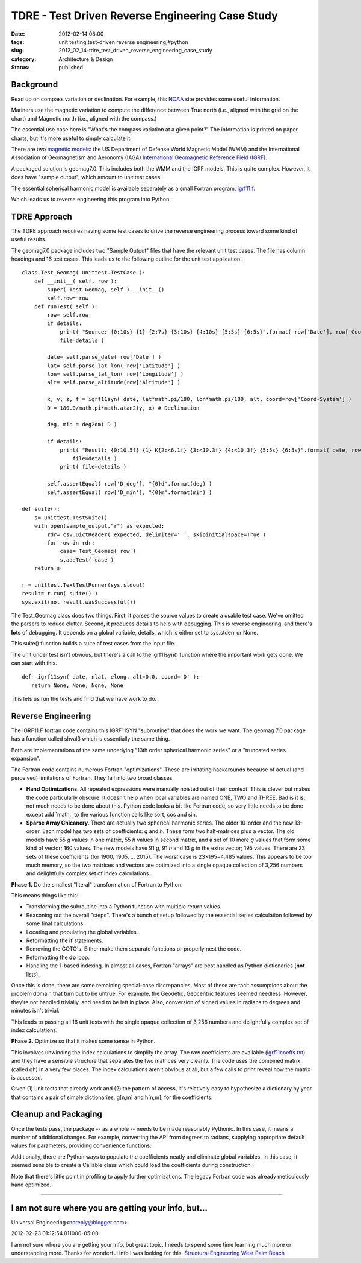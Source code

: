 TDRE - Test Driven Reverse Engineering Case Study
=================================================

:date: 2012-02-14 08:00
:tags: unit testing,test-driven reverse engineering,#python
:slug: 2012_02_14-tdre_test_driven_reverse_engineering_case_study
:category: Architecture & Design
:status: published



Background
----------

Read up on compass variation or declination.  For example, this
`NOAA <http://www.ngdc.noaa.gov/geomag/declination.shtml>`__ site
provides some useful information.


Mariners use the magnetic variation to compute the difference between
True north (i.e., aligned with the grid on the chart) and Magnetic
north (i.e., aligned with the compass.)


The essential use case here is "What's the compass variation at a
given point?"  The information is printed on paper charts, but it's
more useful to simply calculate it.


There are two `magnetic
models <http://www.ngdc.noaa.gov/geomag/models.shtml>`__: the US
Department of Defense World Magnetic Model (WMM) and the International
Association of Geomagnetism and Aeronomy (IAGA) `International
Geomagnetic Reference Field
(IGRF) <http://www.ngdc.noaa.gov/IAGA/vmod/igrf.html>`__.


A packaged solution is geomag7.0.  This includes both the WMM and the
IGRF models.  This is quite complex.  However, it does have "sample
output", which amount to unit test cases.


The essential spherical harmonic model is available separately as a
small Fortran program,
`igrf11.f <http://www.ngdc.noaa.gov/IAGA/vmod/igrf11.f>`__.


Which leads us to reverse engineering this program into Python.


TDRE Approach
-------------

The TDRE approach requires having some test cases to drive the reverse
engineering process toward some kind of useful results.


The geomag7.0 package includes two "Sample Output" files that have the
relevant unit test cases.  The file has column headings and 16 test
cases.  This leads us to the following outline for the unit test
application.

::

   class Test_Geomag( unittest.TestCase ):
       def __init__( self, row ):
           super( Test_Geomag, self ).__init__()
           self.row= row
       def runTest( self ):
           row= self.row
           if details: 
               print( "Source: {0:10s} {1} {2:7s} {3:10s} {4:10s} {5:5s} {6:5s}".format( row['Date'], row['Coord-System'], row['Altitude'], row['Latitude'], row['Longitude'], row['D_deg'], row['D_min'] ),
               file=details )

           date= self.parse_date( row['Date'] )
           lat= self.parse_lat_lon( row['Latitude'] )
           lon= self.parse_lat_lon( row['Longitude'] )
           alt= self.parse_altitude(row['Altitude'] )

           x, y, z, f = igrf11syn( date, lat*math.pi/180, lon*math.pi/180, alt, coord=row['Coord-System'] )
           D = 180.0/math.pi*math.atan2(y, x) # Declination 

           deg, min = deg2dm( D )

           if details: 
               print( "Result: {0:10.5f} {1} K{2:<6.1f} {3:<10.3f} {4:<10.3f} {5:5s} {6:5s}".format( date, row['Coord-System'], alt, lat, lon, str(deg)+"d", str(min)+"m" ), 
                   file=details )
               print( file=details )

           self.assertEqual( row['D_deg'], "{0}d".format(deg) )
           self.assertEqual( row['D_min'], "{0}m".format(min) )

   def suite():
       s= unittest.TestSuite()
       with open(sample_output,"r") as expected:
           rdr= csv.DictReader( expected, delimiter=' ', skipinitialspace=True )
           for row in rdr:
               case= Test_Geomag( row )
               s.addTest( case )
       return s

   r = unittest.TextTestRunner(sys.stdout)
   result= r.run( suite() )
   sys.exit(not result.wasSuccessful())






The Test_Geomag class does two things.  First, it parses the source
values to create a usable test case.  We've omitted the parsers to
reduce clutter.  Second, it produces details to help with debugging.
This is reverse engineering, and there's **lots** of debugging.  It
depends on a global variable, details, which is either set to
sys.stderr or None.


This suite() function builds a suite of test cases from the input
file.


The unit under test isn't obvious, but there's a call to
the igrf11syn() function where the important work gets done.  We can
start with this.

::

    def  igrf11syn( date, nlat, elong, alt=0.0, coord='D' ):
       return None, None, None, None






This lets us run the tests and find that we have work to do.


Reverse Engineering
-------------------

The IGRF11.F fortran code contains this IGRF11SYN "subroutine" that
does the work we want.  The geomag 7.0 package has a function called
shval3 which is essentially the same thing.


Both are implementations of the same underlying "13th order spherical
harmonic series" or a "truncated series expansion".


The Fortran code contains numerous Fortran "optimizations".  These are
irritating hackarounds because of actual (and perceived) limitations
of Fortran.  They fall into two broad classes.

-   **Hand Optimizations**.  All repeated expressions were manually
    hoisted out of their context.  This is clever but makes the code
    particularly obscure.  It doesn't help when local variables are named
    ONE, TWO and THREE.  Bad is it is, not much needs to be done about
    this.  Python code looks a bit like Fortran code, so very little
    needs to be done except add \`math.\` to the various function calls
    like sort, cos and sin.

-   **Sparse Array Chicanery**.  There are actually two spherical
    harmonic series.  The older 10-order and the new 13-order.   Each
    model has two sets of coefficients: *g* and *h*.  These form two
    half-matrices plus a vector.  The old models have 55 *g* values in
    one matrix, 55 *h* values in second matrix, and a set of 10 more *g*
    values that form some kind of vector; 160 values.  The new models
    have 91 g, 91 *h* and 13 *g* in the extra vector; 195 values.  There
    are 23 sets of these coefficients (for 1900, 1905, ... 2015).  The
    *worst* case is 23×195=4,485 values.  This appears to be too much
    memory, so the two matrices and vectors are optimized into a single
    opaque collection of 3,256 numbers and delightfully complex set of
    index calculations.

**Phase 1.**  Do the smallest "literal" transformation of Fortran to
Python.

This means things like this:

-  Transforming the subroutine into a Python function with multiple return values.

-  Reasoning out the overall "steps".  There's a bunch of setup followed by the essential series calculation followed by some final calculations.

-  Locating and populating the global variables.

-  Reformatting the **if** statements.

-  Removing the GOTO's.  Either make them separate functions or properly nest the code.

-  Reformatting the **do** loop.

-  Handling the 1-based indexing.  In almost all cases, Fortran "arrays" are best handled as Python dictionaries (**not** lists).

Once this is done, there are some remaining special-case
discrepancies.  Most of these are tacit assumptions about the
problem domain that turn out to be untrue.  For example, the
Geodetic, Geocentric features seemed needless.  However, they're
not handled trivially, and need to be left in place.  Also,
conversion of signed values in radians to degrees and minutes
isn't trivial.

This leads to passing all 16 unit tests with the single opaque
collection of 3,256 numbers and delightfully complex set of index
calculations.

**Phase 2.**  Optimize so that it makes some sense in Python.

This involves unwinding the index calculations to simplify the array.
The raw coefficients are available
(`igrf11coeffs.txt <http://www.ngdc.noaa.gov/IAGA/vmod/igrf11coeffs.txt>`__)
and they have a sensible structure that separates the two matrices
very cleanly.  The code uses the combined matrix (called gh) in a
very few places.  The index calculations aren't obvious at all, but a
few calls to print reveal how the matrix is accessed.

Given (1) unit tests that already work and (2) the pattern of access,
it's relatively easy to hypothesize a dictionary by year that
contains a pair of simple dictionaries, g[n,m] and h[n,m], for the
coefficients.

Cleanup and Packaging
---------------------

Once the tests pass, the package -- as a whole -- needs to be made
reasonably Pythonic.   In this case, it means a number of additional
changes.  For example, converting the API from degrees to radians,
supplying appropriate default values for parameters, providing
convenience functions.

Additionally, there are Python ways to populate the coefficients
neatly and eliminate global variables.  In this case, it seemed
sensible to create a Callable class which could load the coefficients
during construction.

Note that there's little point in profiling to apply further
optimizations.  The legacy Fortran code was already meticulously hand
optimized.



-----

I am not sure where you are getting your info, but...
-----------------------------------------------------

Universal Engineering<noreply@blogger.com>

2012-02-23 01:12:54.811000-05:00

I am not sure where you are getting your info, but great topic. I needs
to spend some time learning much more or understanding more. Thanks for
wonderful info I was looking for this.
`Structural Engineering West Palm
Beach <http://www.universalengineering.net/west-palm-beach.html>`__






